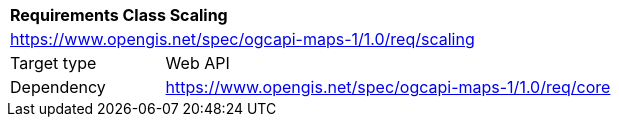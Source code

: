 [[rc_table_scaling]]
[cols="1,4",width="90%"]
|===
2+|*Requirements Class Scaling*
2+|https://www.opengis.net/spec/ogcapi-maps-1/1.0/req/scaling
|Target type |Web API
|Dependency |https://www.opengis.net/spec/ogcapi-maps-1/1.0/req/core
|===
